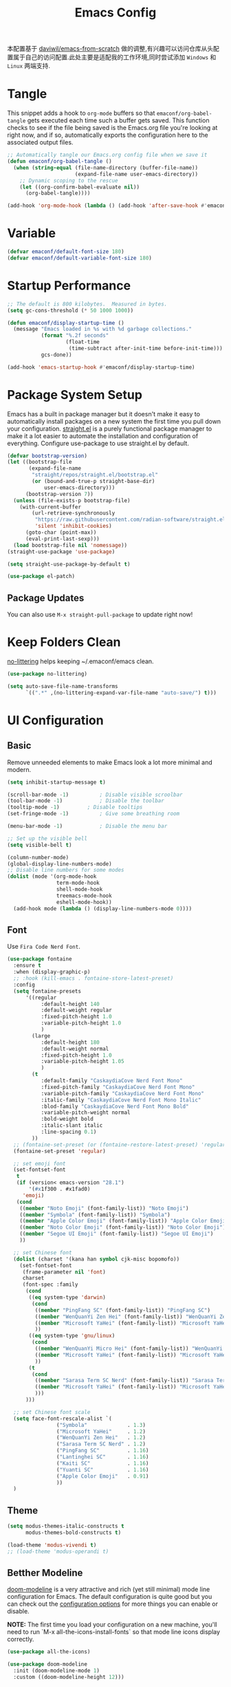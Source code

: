 
#+title: Emacs Config
#+PROPERTY: header-args:emacs-lisp :tangle ./init.el :mkdirp yes

本配置基于 [[https://github.com/daviwil/emacs-from-scratch][daviwil/emacs-from-scratch]] 做的调整,有兴趣可以访问仓库从头配置属于自己的访问配置.此处主要是适配我的工作环境,同时尝试添加 =Windows= 和 =Linux= 两端支持.

* Tangle

This snippet adds a hook to =org-mode= buffers so that =emaconf/org-babel-tangle= gets executed each time such a buffer gets saved.  This function checks to see if the file being saved is the Emacs.org file you're looking at right now, and if so, automatically exports the configuration here to the associated output files.

#+begin_src emacs-lisp
  ;; Automatically tangle our Emacs.org config file when we save it
  (defun emaconf/org-babel-tangle ()
    (when (string-equal (file-name-directory (buffer-file-name))
                        (expand-file-name user-emacs-directory))
      ;; Dynamic scoping to the rescue
      (let ((org-confirm-babel-evaluate nil))
        (org-babel-tangle))))

  (add-hook 'org-mode-hook (lambda () (add-hook 'after-save-hook #'emaconf/org-babel-tangle)))
#+end_src

* Variable

#+begin_src emacs-lisp
  (defvar emaconf/default-font-size 180)
  (defvar emaconf/default-variable-font-size 180)
#+end_src

* Startup Performance

#+begin_src emacs-lisp
  ;; The default is 800 kilobytes.  Measured in bytes.
  (setq gc-cons-threshold (* 50 1000 1000))

  (defun emaconf/display-startup-time ()
    (message "Emacs loaded in %s with %d garbage collections."
             (format "%.2f seconds"
                     (float-time
                      (time-subtract after-init-time before-init-time)))
             gcs-done))

  (add-hook 'emacs-startup-hook #'emaconf/display-startup-time)
#+end_src

* Package System Setup

Emacs has a built in package manager but it doesn't make it easy to automatically install packages on a new system the first time you pull down your configuration. [[https://github.com/radian-software/straight.el][straight.el]] is a purely functional package manager to make it a lot easier to automate the installation and configuration of everything. Configure use-package to use straight.el by default.

#+begin_src emacs-lisp
  (defvar bootstrap-version)
  (let ((bootstrap-file
         (expand-file-name
          "straight/repos/straight.el/bootstrap.el"
          (or (bound-and-true-p straight-base-dir)
              user-emacs-directory)))
        (bootstrap-version 7))
    (unless (file-exists-p bootstrap-file)
      (with-current-buffer
          (url-retrieve-synchronously
           "https://raw.githubusercontent.com/radian-software/straight.el/develop/install.el"
           'silent 'inhibit-cookies)
        (goto-char (point-max))
        (eval-print-last-sexp)))
    (load bootstrap-file nil 'nomessage))
  (straight-use-package 'use-package)

  (setq straight-use-package-by-default t)

  (use-package el-patch)
#+end_src

** Package Updates

You can also use =M-x straight-pull-package= to update right now!

* Keep Folders Clean

[[https://github.com/emacscollective/no-littering][no-littering]] helps keeping ~/.emaconf/emacs clean.

#+begin_src emacs-lisp
  (use-package no-littering)

  (setq auto-save-file-name-transforms
        `((".*" ,(no-littering-expand-var-file-name "auto-save/") t)))
#+end_src

* UI Configuration

** Basic

Remove unneeded elements to make Emacs look a lot more minimal and modern.

#+begin_src emacs-lisp
  (setq inhibit-startup-message t)

  (scroll-bar-mode -1)			; Disable visible scroolbar
  (tool-bar-mode -1)			; Disable the toolbar
  (tooltip-mode -1)			; Disable tooltips
  (set-fringe-mode -1)			; Give some breathing room

  (menu-bar-mode -1)			; Disable the menu bar

  ;; Set up the visible bell
  (setq visible-bell t)

  (column-number-mode)
  (global-display-line-numbers-mode)
  ;; Disable line numbers for some modes
  (dolist (mode '(org-mode-hook
                  term-mode-hook
                  shell-mode-hook
                  treemacs-mode-hook
                  eshell-mode-hook))
    (add-hook mode (lambda () (display-line-numbers-mode 0))))

#+end_src

** Font

Use =Fira Code Nerd Font=.

#+begin_src emacs-lisp
  (use-package fontaine
    :ensure t
    :when (display-graphic-p)
    ;; :hook (kill-emacs . fontaine-store-latest-preset)
    :config
    (setq fontaine-presets
        '((regular
             :default-height 140
             :default-weight regular
             :fixed-pitch-height 1.0
             :variable-pitch-height 1.0
             )
          (large
             :default-height 180
             :default-weight normal
             :fixed-pitch-height 1.0
             :variable-pitch-height 1.05
             )
          (t
             :default-family "CaskaydiaCove Nerd Font Mono"
             :fixed-pitch-family "CaskaydiaCove Nerd Font Mono"
             :variable-pitch-family "CaskaydiaCove Nerd Font Mono"
             :italic-family "CaskaydiaCove Nerd Font Mono Italic"
             :blod-family "CaskaydiaCove Nerd Font Mono Bold"
             :variable-pitch-weight normal
             :bold-weight bold
             :italic-slant italic
             :line-spacing 0.1)
          ))
    ;; (fontaine-set-preset (or (fontaine-restore-latest-preset) 'regular))
    (fontaine-set-preset 'regular)

    ;; set emoji font
    (set-fontset-font
     t
     (if (version< emacs-version "28.1")
         '(#x1f300 . #x1fad0)
       'emoji)
     (cond
      ((member "Noto Emoji" (font-family-list)) "Noto Emoji")
      ((member "Symbola" (font-family-list)) "Symbola")
      ((member "Apple Color Emoji" (font-family-list)) "Apple Color Emoji")
      ((member "Noto Color Emoji" (font-family-list)) "Noto Color Emoji")
      ((member "Segoe UI Emoji" (font-family-list)) "Segoe UI Emoji")
      ))

    ;; set Chinese font
    (dolist (charset '(kana han symbol cjk-misc bopomofo))
      (set-fontset-font
       (frame-parameter nil 'font)
       charset
       (font-spec :family
  		(cond
  		 ((eq system-type 'darwin)
  		  (cond
  		   ((member "PingFang SC" (font-family-list)) "PingFang SC")
  		   ((member "WenQuanYi Zen Hei" (font-family-list)) "WenQuanYi Zen Hei")
  		   ((member "Microsoft YaHei" (font-family-list)) "Microsoft YaHei")
  		   ))
  		 ((eq system-type 'gnu/linux)
  		  (cond
  		   ((member "WenQuanYi Micro Hei" (font-family-list)) "WenQuanYi Micro Hei")
  		   ((member "Microsoft YaHei" (font-family-list)) "Microsoft YaHei")
  		   ))
  		 (t
  		  (cond
  		   ((member "Sarasa Term SC Nerd" (font-family-list)) "Sarasa Term SC Nerd")
  		   ((member "Microsoft YaHei" (font-family-list)) "Microsoft YaHei")
  		   )))
  		)))

    ;; set Chinese font scale
    (setq face-font-rescale-alist `(
  				  ("Symbola"             . 1.3)
  				  ("Microsoft YaHei"     . 1.2)
  				  ("WenQuanYi Zen Hei"   . 1.2)
  				  ("Sarasa Term SC Nerd" . 1.2)
  				  ("PingFang SC"         . 1.16)
  				  ("Lantinghei SC"       . 1.16)
  				  ("Kaiti SC"            . 1.16)
  				  ("Yuanti SC"           . 1.16)
  				  ("Apple Color Emoji"   . 0.91)
  				  ))
    )
#+end_src

#+RESULTS:

** Theme

#+begin_src emacs-lisp
  (setq modus-themes-italic-constructs t
        modus-themes-bold-constructs t)

  (load-theme 'modus-vivendi t)
  ;; (load-theme 'modus-operandi t)
#+end_src

** Betther Modeline

[[https://github.com/seagle0128/doom-modeline][doom-modeline]] is a very attractive and rich (yet still minimal) mode line configuration for Emacs.  The default configuration is quite good but you can check out the [[https://github.com/seagle0128/doom-modeline#customize][configuration options]] for more things you can enable or disable.

*NOTE:* The first time you load your configuration on a new machine, you'll need to run `M-x all-the-icons-install-fonts` so that mode line icons display correctly.

#+begin_src emacs-lisp
  (use-package all-the-icons)

  (use-package doom-modeline
    :init (doom-modeline-mode 1)
    :custom ((doom-modeline-height 12)))
#+end_src

* Keybinding

This configuration uses [[https://evil.readthedocs.io/en/latest/index.html][evil-mode]] for a Vi-like modal editing experience.  [[https://github.com/noctuid/general.el][general.el]] is used for easy keybinding configuration that integrates well with which-key.  [[https://github.com/emacs-evil/evil-collection][evil-collection]] is used to automatically configure various Emacs modes with Vi-like keybindings for evil-mode.

#+begin_src emacs-lisp
  (global-set-key (kbd "<escape>") 'keyboard-escape-quit)

  (use-package general
    :after evil
    :config
    (general-create-definer emaconf/leader-keys
      :keymaps '(normal insert visual emacs)
      :prefix "SPC"
      :global-prefix "C-SPC")

    (emaconf/leader-keys
      "t"  '(:ignore t :which-key "toggles")
      "tc" '(counsel-load-theme :which-key "choose theme")
      "tt" '(modus-themes-toggle :which-key "change modus theme")
      "fde" '(lambda () (interactive) (find-file (expand-file-name "~/.config/emacs/README.org")))))

  (use-package evil
    :init
    (setq evil-want-integration t)
    (setq evil-want-keybinding nil)
    (setq evil-want-C-u-scroll t)
    (setq evil-want-C-i-jump nil)
    :config
    (evil-mode 1)
    (define-key evil-insert-state-map (kbd "C-g") 'evil-normal-state)
    (define-key evil-insert-state-map (kbd "C-h") 'evil-delete-backward-char-and-join)

    ;; Use visual line motions even outside of visual-line-mode buffers
    (evil-global-set-key 'motion "j" 'evil-next-visual-line)
    (evil-global-set-key 'motion "k" 'evil-previous-visual-line)

    (evil-set-initial-state 'messages-buffer-mode 'normal)
    (evil-set-initial-state 'dashboard-mode 'normal))

  (use-package evil-collection
    :after evil
    :config
    (evil-collection-init))
#+end_src

* Utils

** Which Key

[[https://github.com/justbur/emacs-which-key][which-key]] is a useful UI panel that appears when you start pressing any key binding in Emacs to offer you all possible completions for the prefix.  For example, if you press =C-c= (hold control and press the letter =c=), a panel will appear at the bottom of the frame displaying all of the bindings under that prefix and which command they run.  This is very useful for learning the possible key bindings in the mode of your current buffer.

#+begin_src emacs-lisp
  (use-package which-key
    :defer 0
    :diminish which-key-mode
    :config
    (which-key-mode)
    (setq which-key-idle-delay 1))
#+end_src

** Ivy and Counsel

[[https://oremacs.com/swiper/][Ivy]] is an excellent completion framework for Emacs.  It provides a minimal yet powerful selection menu that appears when you open files, switch buffers, and for many other tasks in Emacs.  Counsel is a customized set of commands to replace `find-file` with `counsel-find-file`, etc which provide useful commands for each of the default completion commands.

[[https://github.com/Yevgnen/ivy-rich][ivy-rich]] adds extra columns to a few of the Counsel commands to provide more information about each item.

#+begin_src emacs-lisp
  (use-package counsel
    :bind (("C-M-j" . 'counsel-switch-buffer)
           :map minibuffer-local-map
           ("C-r" . 'counsel-minibuffer-history))
    :custom
    (counsel-linux-app-format-function #'counsel-linux-app-format-function-name-only)
    :config
    (counsel-mode 1))

  (use-package ivy
    :diminish
    :bind (("C-s" . swiper)
           :map ivy-minibuffer-map
           ("TAB" . ivy-alt-done)
           ("C-l" . ivy-alt-done)
           ("C-j" . ivy-next-line)
           ("C-k" . ivy-previous-line)
           :map ivy-switch-buffer-map
           ("C-k" . ivy-previous-line)
           ("C-l" . ivy-done)
           ("C-d" . ivy-switch-buffer-kill)
           :map ivy-reverse-i-search-map
           ("C-k" . ivy-previous-line)
           ("C-d" . ivy-reverse-i-search-kill))
    :config
    (ivy-mode 1))

  (use-package ivy-rich
    :after ivy counsel
    :init
    (ivy-rich-mode 1))
#+end_src

*** Improved Candidate Sorting with prescient.el

#+begin_src emacs-lisp
  (use-package ivy-prescient
    :after counsel
    :custom
    (ivy-prescient-enable-filtering nil)
    :config
    (prescient-persist-mode 1)
    (ivy-prescient-mode 1))
#+end_src

** Helpful Help Commands

[[https://github.com/Wilfred/helpful][Helpful]] adds a lot of very helpful (get it?) information to Emacs' =describe-= command buffers.  For example, if you use =describe-function=, you will not only get the documentation about the function, you will also see the source code of the function and where it gets used in other places in the Emacs configuration.  It is very useful for figuring out how things work in Emacs.

#+begin_src emacs-lisp
  (use-package helpful
    :commands (helpful-callable helpful-variable helpful-command helpful-key)
    :custom
    (counsel-describe-function-function #'helpful-callable)
    (counsel-describe-variable-function #'helpful-variable)
    :bind
    ([remap describe-function] . counsel-describe-function)
    ([remap describe-command] . helpful-command)
    ([remap describe-variable] . counsel-describe-variable)
    ([remap describe-key] . helpful-key))
#+end_src

* Org Mode

[[https://orgmode.org/][Org Mode]] is one of the hallmark features of Emacs.  It is a rich document editor, project planner, task and time tracker, blogging engine, and literate coding utility all wrapped up in one package.

** Better Font Faces

The =emaconf/org-font-setup= function configures various text faces to tweak the sizes of headings and use variable width fonts in most cases so that it looks more like we're editing a document in =org-mode=.  We switch back to fixed width (monospace) fonts for code blocks and tables so that they display correctly.

#+begin_src emacs-lisp
  (defun emaconf/org-font-setup ()
    ;; Replace list hyphen with dot
    (font-lock-add-keywords 'org-mode
                            '(("^ *\\([-]\\) "
                               (0 (prog1 () (compose-region (match-beginning 1) (match-end 1) "•"))))))

    ;; Set faces for heading levels
    (dolist (face '((org-level-1 . 1.2)
                    (org-level-2 . 1.1)
                    (org-level-3 . 1.05)
                    (org-level-4 . 1.0)
                    (org-level-5 . 1.1)
                    (org-level-6 . 1.1)
                    (org-level-7 . 1.1)
                    (org-level-8 . 1.1)))
      (set-face-attribute (car face) nil :font "JetBrainsMonoNL Nerd Font" :weight 'regular :height (cdr face)))
    )
#+end_src

** Basic Config

#+begin_src emacs-lisp
  (defun emaconf/org-mode-setup ()
    (org-indent-mode)
    (variable-pitch-mode 1)
    (visual-line-mode 1))

  (use-package org
    :commands (org-capture org-agenda)
    :hook (org-mode . emaconf/org-mode-setup)
    :config
    (setq org-ellipsis " ▾")

    (emaconf/org-font-setup))
#+end_src

*** Nicer Heading Bullets

[[https://github.com/sabof/org-bullets][org-bullets]] replaces the heading stars in =org-mode= buffers with nicer looking characters that you can control.  Another option for this is [[https://github.com/integral-dw/org-superstar-mode][org-superstar-mode]] which we may cover in a later video.

#+begin_src emacs-lisp
  (use-package org-bullets
    :hook (org-mode . org-bullets-mode)
    :custom
    (org-bullets-bullet-list '("◉" "○" "●" "○" "●" "○" "●")))
#+end_src

*** Center Org Buffers

We use [[https://github.com/joostkremers/visual-fill-column][visual-fill-column]] to center =org-mode= buffers for a more pleasing writing experience as it centers the contents of the buffer horizontally to seem more like you are editing a document.  This is really a matter of personal preference so you can remove the block below if you don't like the behavior.

#+begin_src emacs-lisp

  (defun emaconf/org-mode-visual-fill ()
    (setq visual-fill-column-width 100
          visual-fill-column-center-text t)
    (visual-fill-column-mode 1))

  (use-package visual-fill-column
    :hook (org-mode . emaconf/org-mode-visual-fill))

#+end_src

** Babel Languages

#+begin_src emacs-lisp
  (with-eval-after-load 'org
    (org-babel-do-load-languages
     'org-babel-load-languages
     '((emacs-lisp . t)
       (python . t)))

    (push '("conf-unix" . conf-unix) org-src-lang-modes))
#+end_src

* Development

** Magit

[[https://magit.vc/][Magit]] is the best Git interface I've ever used.  Common Git operations are easy to execute quickly using Magit's command panel system.

#+begin_src emacs-lisp
  (use-package magit
    :commands magit-status
    :custom
    (magit-display-buffer-function #'magit-display-buffer-same-window-except-diff-v1))

  ;; NOTE: Make sure to configure a GitHub token before using this package!
  ;; - https://magit.vc/manual/forge/Token-Creation.html#Token-Creation
  ;; - https://magit.vc/manual/ghub/Getting-Started.html#Getting-Started
  (use-package forge
    :after magit)
#+end_src

** Commenting

Emacs' built in commenting functionality =comment-dwim= (usually bound to =M-;=) doesn't always comment things in the way you might expect so we use [[https://github.com/redguardtoo/evil-nerd-commenter][evil-nerd-commenter]] to provide a more familiar behavior.  I've bound it to =M-/= since other editors sometimes use this binding but you could also replace Emacs' =M-;= binding with this command.

#+begin_src emacs-lisp
  (use-package evil-nerd-commenter
    :diminish
    :bind (("M-/" . evilnc-comment-or-uncomment-lines)
           :map evil-normal-state-map
           ("gcc" . evilnc-comment-or-uncomment-lines)))
#+end_src

** Rainbow Delimiters

[[https://github.com/Fanael/rainbow-delimiters][rainbow-delimiters]] is useful in programming modes because it colorizes nested parentheses and brackets according to their nesting depth.  This makes it a lot easier to visually match parentheses in Emacs Lisp code without having to count them yourself.

#+begin_src emacs-lisp
  (use-package rainbow-delimiters
    :hook (prog-mode . rainbow-delimiters-mode))
#+end_src
